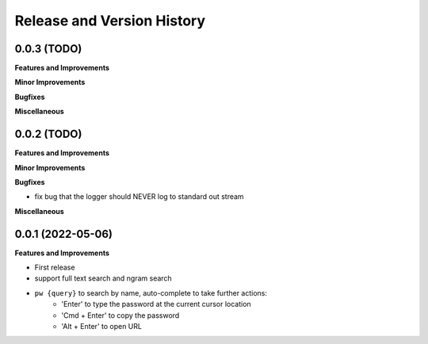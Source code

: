 .. _release_history:

Release and Version History
==============================================================================


0.0.3 (TODO)
~~~~~~~~~~~~~~~~~~~~~~~~~~~~~~~~~~~~~~~~~~~~~~~~~~~~~~~~~~~~~~~~~~~~~~~~~~~~~~
**Features and Improvements**

**Minor Improvements**

**Bugfixes**

**Miscellaneous**


0.0.2 (TODO)
~~~~~~~~~~~~~~~~~~~~~~~~~~~~~~~~~~~~~~~~~~~~~~~~~~~~~~~~~~~~~~~~~~~~~~~~~~~~~~
**Features and Improvements**

**Minor Improvements**

**Bugfixes**

- fix bug that the logger should NEVER log to standard out stream

**Miscellaneous**


0.0.1 (2022-05-06)
~~~~~~~~~~~~~~~~~~~~~~~~~~~~~~~~~~~~~~~~~~~~~~~~~~~~~~~~~~~~~~~~~~~~~~~~~~~~~~
**Features and Improvements**

- First release
- support full text search and ngram search
- ``pw {query}`` to search by name, auto-complete to take further actions:
    - 'Enter' to type the password at the current cursor location
    - 'Cmd + Enter' to copy the password
    - 'Alt + Enter' to open URL
